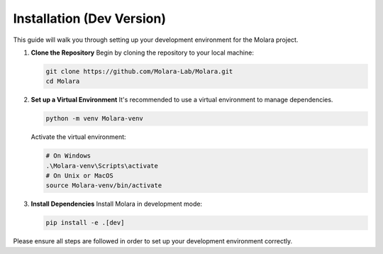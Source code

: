 Installation (Dev Version)
==========================================

This guide will walk you through setting up your development environment for the Molara project.

1. **Clone the Repository**
   Begin by cloning the repository to your local machine:

   .. code-block:: bash

       git clone https://github.com/Molara-Lab/Molara.git
       cd Molara

2. **Set up a Virtual Environment**
   It's recommended to use a virtual environment to manage dependencies.

   .. code-block:: bash

       python -m venv Molara-venv

   Activate the virtual environment:

   .. code-block:: bash

       # On Windows
       .\Molara-venv\Scripts\activate
       # On Unix or MacOS
       source Molara-venv/bin/activate

3. **Install Dependencies**
   Install Molara in development mode:

   .. code-block:: bash

       pip install -e .[dev]

Please ensure all steps are followed in order to set up your development environment correctly.
